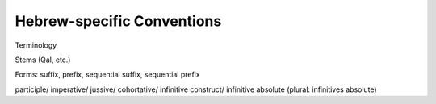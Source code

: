 Hebrew-specific Conventions
===========================

Terminology

Stems (Qal, etc.)

Forms:  suffix, prefix, sequential suffix, sequential prefix

participle/
imperative/
jussive/
cohortative/
infinitive construct/
infinitive absolute (plural: infinitives absolute)
